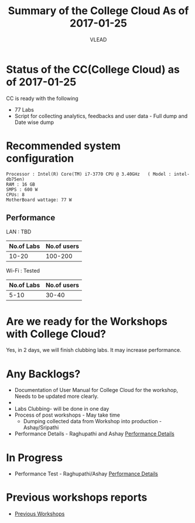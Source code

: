 #+Title: Summary of the College Cloud As of 2017-01-25
#+Author: VLEAD

* Status of the CC(College Cloud) as of 2017-01-25
  CC is ready with the following
  - 77 Labs
  - Script for collecting analytics, feedbacks and user data - Full
    dump and Date wise dump
* Recommended system configuration
  #+BEGIN_EXAMPLE
  Processor : Intel(R) Core(TM) i7-3770 CPU @ 3.40GHz   ( Model : intel-db75en)
  RAM : 16 GB
  SMPS : 600 W
  CPUs: 8
  MotherBoard wattage: 77 W
  #+END_EXAMPLE
** Performance  
   LAN : TBD
   |------------+-------------|
   | No.of Labs | No.of users |
   |------------+-------------|
   |      10-20 |     100-200 |
   |------------+-------------|
   Wi-Fi : Tested 
   |------------+-------------|
   | No.of Labs | No.of users |
   |------------+-------------|
   |       5-10 |       30-40 |
   |------------+-------------|
* Are we ready for the  Workshops with College Cloud?
  Yes, in 2 days, we will finish clubbing labs. It may increase
  performance.
* Any Backlogs?
  - Documentation of User Manual for College Cloud for the workshop,
    Needs to be updated more clearly.
  - 
  - Labs Clubbing- will be done in one day
  - Process of post workshops - May take time
    + Dumping collected data from Workshop into production -
      Ashay/Sripathi
  - Performance Details - Raghupathi and Ashay 
    [[https://github.com/openedx-vlead/college-cloud-workshops/blob/master/src/GMRIT-Srikakula.org][Performance Details]]
* In Progress
  - Performance Test - Raghupathi/Ashay
    [[https://github.com/openedx-vlead/college-cloud-workshops/blob/master/src/GMRIT-Srikakula.org][Performance Details]]

* Previous workshops reports
  - [[https://github.com/openedx-vlead/college-cloud-workshops/blob/master/src/GMRIT-Srikakula.org][Previous Workshops]]
